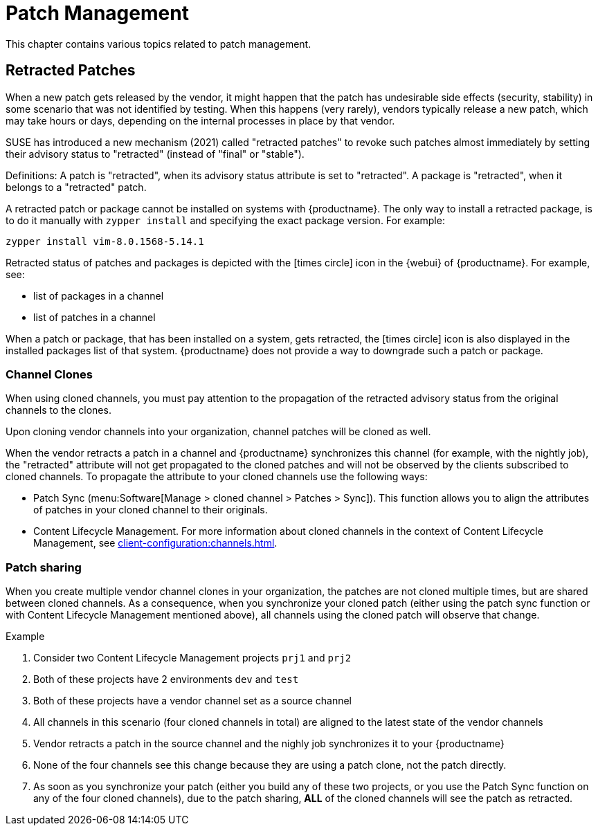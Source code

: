 [[patch-management]]
= Patch Management

This chapter contains various topics related to patch management.


== Retracted Patches

When a new patch gets released by the vendor, it might happen that the patch has undesirable side effects (security, stability) in some scenario that was not identified by testing. When this happens (very rarely), vendors typically release a new patch, which may take hours or days, depending on the internal processes in place by that vendor. 

SUSE has introduced a new mechanism (2021) called "retracted patches" to revoke such patches almost immediately by setting their advisory status to "retracted" (instead of "final" or "stable").

Definitions:
A patch is "retracted", when its advisory status attribute is set to "retracted".
A package is "retracted", when it belongs to a "retracted" patch.

A retracted patch or package cannot be installed on systems with {productname}. The only way to install a retracted package, is to do it manually with [literal]``zypper install`` and specifying the exact package version.
For example:
----
zypper install vim-8.0.1568-5.14.1
----

Retracted status of patches and packages is depicted with the icon:times-circle[role="red"] icon in the {webui} of {productname}. For example, see:

* list of packages in a channel
* list of patches in a channel

When a patch or package, that has been installed on a system, gets retracted, the icon:times-circle[role="red"] icon is also displayed in the installed packages list of that system. {productname} does not provide a way to downgrade such a patch or package.


=== Channel Clones
When using cloned channels, you must pay attention to the propagation of the retracted advisory status from the original channels to the clones.

Upon cloning vendor channels into your organization, channel patches will be cloned as well.

When the vendor retracts a patch in a channel and {productname} synchronizes this channel (for example, with the nightly job), the "retracted" attribute will not get propagated to the cloned patches and will not be observed by the clients subscribed to cloned channels. To propagate the attribute to your cloned channels use the following ways:

* Patch Sync (menu:Software[Manage > cloned channel > Patches > Sync]). This function allows you to align the attributes of patches in your cloned channel to their originals.
* Content Lifecycle Management. For more information about cloned channels in the context of Content Lifecycle Management, see xref:client-configuration:channels.adoc[].


=== Patch sharing

When you create multiple vendor channel clones in your organization, the patches are not cloned multiple times, but are shared between cloned channels. As a consequence, when you synchronize your cloned patch (either using the patch sync function or with Content Lifecycle Management mentioned above), all channels using the cloned patch will observe that change.

.Example
. Consider two Content Lifecycle Management projects [literal]``prj1`` and [literal]``prj2``
. Both of these projects have 2 environments [literal]``dev`` and [literal]``test``
. Both of these projects have a vendor channel set as a source channel
. All channels in this scenario (four cloned channels in total) are aligned to the latest state of the vendor channels
. Vendor retracts a patch in the source channel and the nighly job synchronizes it to your {productname}
. None of the four channels see this change because they are using a patch clone, not the patch directly.
. As soon as you synchronize your patch (either you build any of these two projects, or you use the Patch Sync function on any of the four cloned channels), due to the patch sharing, *ALL* of the cloned channels will see the patch as retracted.
